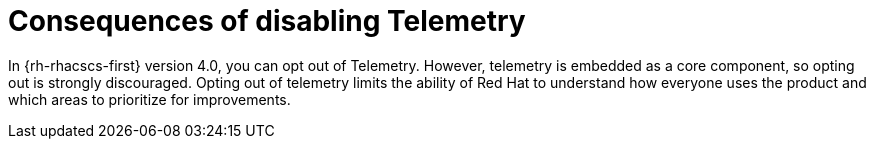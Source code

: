 // Module included in the following assemblies:
//
// * telemetry/opting-out-of-telemetry.adoc
:_content-type: CONCEPT
[id="consequences-of-disabling-telemetry_{context}"]
= Consequences of disabling Telemetry

In {rh-rhacscs-first} version 4.0, you can opt out of Telemetry.
However, telemetry is embedded as a core component, so opting out is strongly discouraged.
Opting out of telemetry limits the ability of Red Hat to understand how everyone uses the product and which areas to prioritize for improvements.